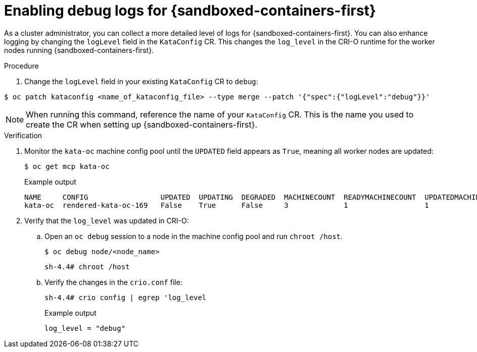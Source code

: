 // Module included in the following assemblies:
//
// * sandboxed_containers/troubleshooting-sandboxed-containers.adoc

:_content-type: PROCEDURE
[id="sandboxed-containers-enable-debug-logs_{context}"]
= Enabling debug logs for {sandboxed-containers-first}

As a cluster administrator, you can collect a more detailed level of logs for {sandboxed-containers-first}. You can also enhance logging by changing the `logLevel` field in the `KataConfig` CR. This changes the `log_level` in the CRI-O runtime for the worker nodes running {sandboxed-containers-first}.

.Procedure

. Change the `logLevel` field in your existing `KataConfig` CR to `debug`:

[source,terminal]
----
$ oc patch kataconfig <name_of_kataconfig_file> --type merge --patch '{"spec":{"logLevel":"debug"}}'
----

[NOTE]
====
When running this command, reference the name of your `KataConfig` CR. This is the name you used to create the CR when setting up {sandboxed-containers-first}.
====

.Verification

. Monitor the `kata-oc` machine config pool until the `UPDATED` field appears as `True`, meaning all worker nodes are updated:
+
[source,terminal]
----
$ oc get mcp kata-oc
----
+
.Example output
[source,terminal]
----
NAME     CONFIG                 UPDATED  UPDATING  DEGRADED  MACHINECOUNT  READYMACHINECOUNT  UPDATEDMACHINECOUNT  DEGRADEDMACHINECOUNT  AGE
kata-oc  rendered-kata-oc-169   False    True      False     3             1                  1                    0                     9h
----

. Verify that the `log_level` was updated in CRI-O:

.. Open an `oc debug` session to a node in the machine config pool and run `chroot /host`.
+
[source,terminal]
----
$ oc debug node/<node_name>
----
+
[source,terminal]
----
sh-4.4# chroot /host
----

.. Verify the changes in the `crio.conf` file:
+
[source,terminal]
----
sh-4.4# crio config | egrep 'log_level
----
+
.Example output
[source,terminal]
----
log_level = "debug"
----

